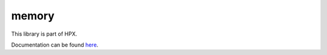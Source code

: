 
..
    Copyright (c) 2019 The STE||AR-Group

    SPDX-License-Identifier: BSL-1.0
    Distributed under the Boost Software License, Version 1.0. (See accompanying
    file LICENSE_1_0.txt or copy at http://www.boost.org/LICENSE_1_0.txt)

======
memory
======

This library is part of HPX.

Documentation can be found `here
<https://stellar-group.github.io/hpx/docs/sphinx/latest/html/libs/memory/docs/index.html>`__.
